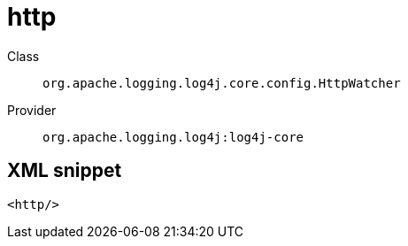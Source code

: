 ////
Licensed to the Apache Software Foundation (ASF) under one or more
contributor license agreements. See the NOTICE file distributed with
this work for additional information regarding copyright ownership.
The ASF licenses this file to You under the Apache License, Version 2.0
(the "License"); you may not use this file except in compliance with
the License. You may obtain a copy of the License at

    https://www.apache.org/licenses/LICENSE-2.0

Unless required by applicable law or agreed to in writing, software
distributed under the License is distributed on an "AS IS" BASIS,
WITHOUT WARRANTIES OR CONDITIONS OF ANY KIND, either express or implied.
See the License for the specific language governing permissions and
limitations under the License.
////
[#org_apache_logging_log4j_core_config_HttpWatcher]
= http

Class:: `org.apache.logging.log4j.core.config.HttpWatcher`
Provider:: `org.apache.logging.log4j:log4j-core`



[#org_apache_logging_log4j_core_config_HttpWatcher-XML-snippet]
== XML snippet
[source, xml]
----
<http/>
----

